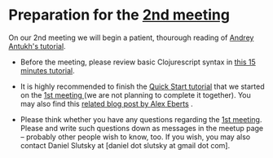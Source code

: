 
* Preparation for the [[http://www.meetup.com/Clojure-Israel/events/221324856/][2nd meeting]]

On our 2nd meeting we will begin a patient, thourough reading of
[[http://www.niwi.be/cljs-workshop/][Andrey Antukh's tutorial]].

- Before the meeting, please review basic Clojurescript syntax in [[https://github.com/shaunlebron/ClojureScript-Syntax-in-15-minutes][this
  15 minutes tutorial]]. 

- It is highly recommended to finish the [[https://github.com/clojure/clojurescript/wiki/Quick-Start][Quick Start tutorial]] that we started
  on the [[http://www.meetup.com/Clojure-Israel/events/220777364/][1st meeting ]](we are not planning to complete it together).
  You may also find this [[http://www.alexeberts.com/exploring-the-clojurescript-repl/][related blog post by Alex Eberts]] .

- Please think whether you have any questions regarding the [[http://www.meetup.com/Clojure-Israel/events/220777364/][1st
  meeting]]. Please and write such questions down as messages in the 
  meetup page -- probably other people wish to know, too. If you wish,
  you may also contact Daniel Slutsky at [daniel dot slutsky at gmail
  dot com].
  
